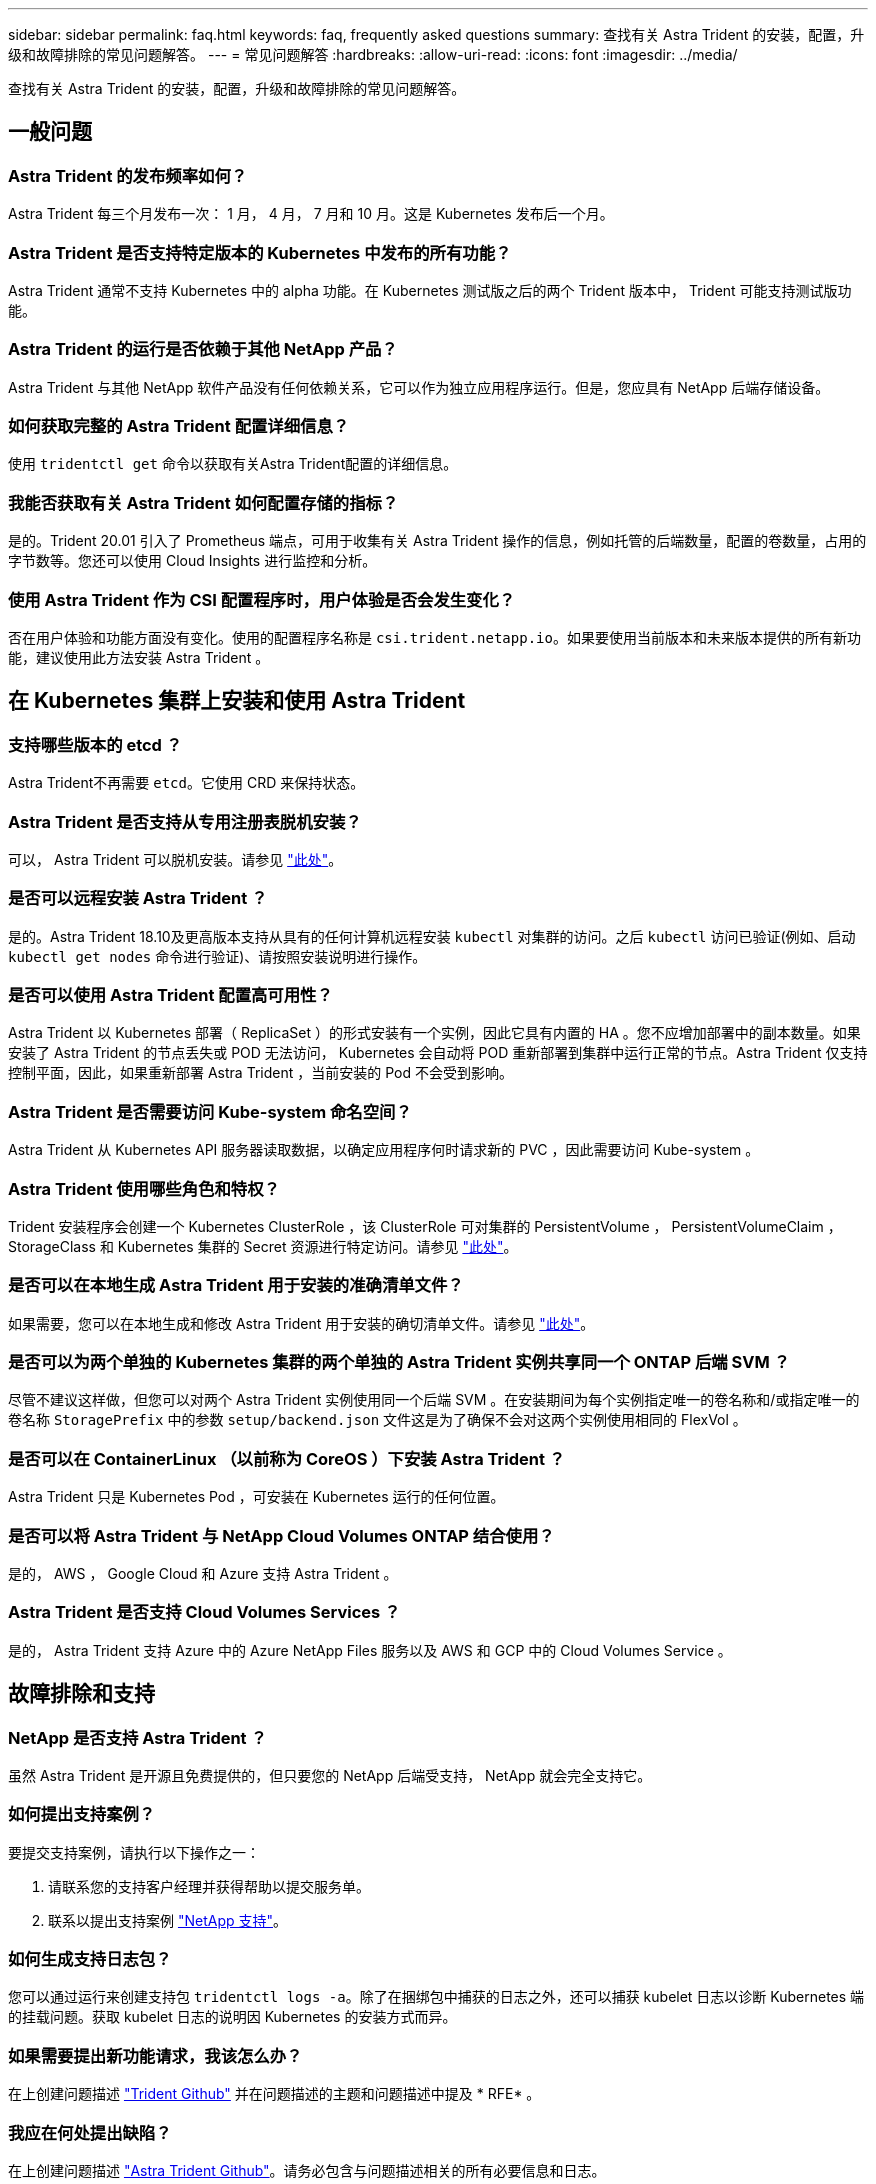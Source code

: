 ---
sidebar: sidebar 
permalink: faq.html 
keywords: faq, frequently asked questions 
summary: 查找有关 Astra Trident 的安装，配置，升级和故障排除的常见问题解答。 
---
= 常见问题解答
:hardbreaks:
:allow-uri-read: 
:icons: font
:imagesdir: ../media/


查找有关 Astra Trident 的安装，配置，升级和故障排除的常见问题解答。



== 一般问题



=== Astra Trident 的发布频率如何？

Astra Trident 每三个月发布一次： 1 月， 4 月， 7 月和 10 月。这是 Kubernetes 发布后一个月。



=== Astra Trident 是否支持特定版本的 Kubernetes 中发布的所有功能？

Astra Trident 通常不支持 Kubernetes 中的 alpha 功能。在 Kubernetes 测试版之后的两个 Trident 版本中， Trident 可能支持测试版功能。



=== Astra Trident 的运行是否依赖于其他 NetApp 产品？

Astra Trident 与其他 NetApp 软件产品没有任何依赖关系，它可以作为独立应用程序运行。但是，您应具有 NetApp 后端存储设备。



=== 如何获取完整的 Astra Trident 配置详细信息？

使用 `tridentctl get` 命令以获取有关Astra Trident配置的详细信息。



=== 我能否获取有关 Astra Trident 如何配置存储的指标？

是的。Trident 20.01 引入了 Prometheus 端点，可用于收集有关 Astra Trident 操作的信息，例如托管的后端数量，配置的卷数量，占用的字节数等。您还可以使用 Cloud Insights 进行监控和分析。



=== 使用 Astra Trident 作为 CSI 配置程序时，用户体验是否会发生变化？

否在用户体验和功能方面没有变化。使用的配置程序名称是 `csi.trident.netapp.io`。如果要使用当前版本和未来版本提供的所有新功能，建议使用此方法安装 Astra Trident 。



== 在 Kubernetes 集群上安装和使用 Astra Trident



=== 支持哪些版本的 etcd ？

Astra Trident不再需要 `etcd`。它使用 CRD 来保持状态。



=== Astra Trident 是否支持从专用注册表脱机安装？

可以， Astra Trident 可以脱机安装。请参见 link:../trident-get-started/kubernetes-deploy.html["此处"^]。



=== 是否可以远程安装 Astra Trident ？

是的。Astra Trident 18.10及更高版本支持从具有的任何计算机远程安装 `kubectl` 对集群的访问。之后 `kubectl` 访问已验证(例如、启动 `kubectl get nodes` 命令进行验证)、请按照安装说明进行操作。



=== 是否可以使用 Astra Trident 配置高可用性？

Astra Trident 以 Kubernetes 部署（ ReplicaSet ）的形式安装有一个实例，因此它具有内置的 HA 。您不应增加部署中的副本数量。如果安装了 Astra Trident 的节点丢失或 POD 无法访问， Kubernetes 会自动将 POD 重新部署到集群中运行正常的节点。Astra Trident 仅支持控制平面，因此，如果重新部署 Astra Trident ，当前安装的 Pod 不会受到影响。



=== Astra Trident 是否需要访问 Kube-system 命名空间？

Astra Trident 从 Kubernetes API 服务器读取数据，以确定应用程序何时请求新的 PVC ，因此需要访问 Kube-system 。



=== Astra Trident 使用哪些角色和特权？

Trident 安装程序会创建一个 Kubernetes ClusterRole ，该 ClusterRole 可对集群的 PersistentVolume ， PersistentVolumeClaim ， StorageClass 和 Kubernetes 集群的 Secret 资源进行特定访问。请参见 link:../trident-get-started/kubernetes-customize-deploy-tridentctl.html["此处"^]。



=== 是否可以在本地生成 Astra Trident 用于安装的准确清单文件？

如果需要，您可以在本地生成和修改 Astra Trident 用于安装的确切清单文件。请参见 link:../trident-get-started/kubernetes-customize-deploy-tridentctl.html["此处"^]。



=== 是否可以为两个单独的 Kubernetes 集群的两个单独的 Astra Trident 实例共享同一个 ONTAP 后端 SVM ？

尽管不建议这样做，但您可以对两个 Astra Trident 实例使用同一个后端 SVM 。在安装期间为每个实例指定唯一的卷名称和/或指定唯一的卷名称 `StoragePrefix` 中的参数 `setup/backend.json` 文件这是为了确保不会对这两个实例使用相同的 FlexVol 。



=== 是否可以在 ContainerLinux （以前称为 CoreOS ）下安装 Astra Trident ？

Astra Trident 只是 Kubernetes Pod ，可安装在 Kubernetes 运行的任何位置。



=== 是否可以将 Astra Trident 与 NetApp Cloud Volumes ONTAP 结合使用？

是的， AWS ， Google Cloud 和 Azure 支持 Astra Trident 。



=== Astra Trident 是否支持 Cloud Volumes Services ？

是的， Astra Trident 支持 Azure 中的 Azure NetApp Files 服务以及 AWS 和 GCP 中的 Cloud Volumes Service 。



== 故障排除和支持



=== NetApp 是否支持 Astra Trident ？

虽然 Astra Trident 是开源且免费提供的，但只要您的 NetApp 后端受支持， NetApp 就会完全支持它。



=== 如何提出支持案例？

要提交支持案例，请执行以下操作之一：

. 请联系您的支持客户经理并获得帮助以提交服务单。
. 联系以提出支持案例 https://www.netapp.com/company/contact-us/support/["NetApp 支持"^]。




=== 如何生成支持日志包？

您可以通过运行来创建支持包 `tridentctl logs -a`。除了在捆绑包中捕获的日志之外，还可以捕获 kubelet 日志以诊断 Kubernetes 端的挂载问题。获取 kubelet 日志的说明因 Kubernetes 的安装方式而异。



=== 如果需要提出新功能请求，我该怎么办？

在上创建问题描述 https://github.com/NetApp/trident["Trident Github"^] 并在问题描述的主题和问题描述中提及 * RFE* 。



=== 我应在何处提出缺陷？

在上创建问题描述 https://github.com/NetApp/trident["Astra Trident Github"^]。请务必包含与问题描述相关的所有必要信息和日志。



=== 如果我有有关 Astra Trident 的快速问题需要澄清，会发生什么情况？是否有社区或论坛？

如果您有任何问题，问题或请求，请通过我们的联系我们 http://netapp.io/slack["Slack"^] 团队或 GitHub 。



=== 我的存储系统密码已更改， Astra Trident 不再工作，如何恢复？

使用更新后端的密码 `tridentctl update backend myBackend -f </path/to_new_backend.json> -n trident`。替换 `myBackend` 在示例中、使用后端名称、和 ``/path/to_new_backend.json` 路径正确 `backend.json` 文件



=== Astra Trident 找不到我的 Kubernetes 节点。如何修复此问题？

Astra Trident 无法找到 Kubernetes 节点的原因可能有两种。这可能是因为 Kubernetes 中的网络问题描述或 DNS 问题描述。在每个 Kubernetes 节点上运行的 Trident 节点取消设置必须能够与 Trident 控制器进行通信，以便向 Trident 注册该节点。如果在安装 Astra Trident 后发生网络更改，则只有在添加到集群中的新 Kubernetes 节点上才会遇到此问题。



=== 如果 Trident POD 被销毁，是否会丢失数据？

如果 Trident POD 被销毁，数据不会丢失。Trident 的元数据存储在 CRD 对象中。已由 Trident 配置的所有 PV 都将正常运行。



== 升级 Astra Trident



=== 是否可以直接从旧版本升级到新版本（跳过几个版本）？

NetApp 支持将 Astra Trident 从一个主要版本升级到下一个直接主要版本。您可以从 18.xx 升级到 19.xx ，从 19.xx 升级到 20.xx 等。在生产部署之前，您应在实验室中测试升级。



=== 是否可以将 Trident 降级到先前版本？

如果要降级，需要评估许多因素。请参见 link:../trident-managing-k8s/downgrade-trident.html["有关降级的章节"^]。



== 管理后端和卷



=== 是否需要在 ONTAP 后端定义文件中同时定义管理和数据 LIF ？

NetApp 建议在后端定义文件中同时包含这两者。但是，只有管理 LIF 是必需的。



=== Astra Trident 是否可以为 ONTAP 后端配置 CHAP ？

是的。从 20.04 开始， Astra Trident 支持 ONTAP 后端的双向 CHAP 。这需要设置 `useCHAP=true` 在后端配置中。



=== 如何使用 Astra Trident 管理导出策略？

Astra Trident 可以从 20.04 版开始动态创建和管理导出策略。这样，存储管理员便可在其后端配置中提供一个或多个 CIDR 块，并使 Trident 将属于这些范围的节点 IP 添加到其创建的导出策略中。通过这种方式， Astra Trident 会自动管理为给定 CIDR 中具有 IP 的节点添加和删除规则的操作。此功能需要 CSI Trident 。



=== 是否可以在 DataLIF 中指定端口？

Astra Trident 19.01 及更高版本支持在 DataLIF 中指定端口。在中进行配置 `backend.json` 文件为 ``“managementLIF”: <ip address>:<port>”``。例如、如果管理LIF的IP地址为192.0.2.1、端口为1000、请配置 ``"managementLIF": "192.0.2.1:1000"``。



=== IPv6 地址是否可用于管理和数据 LIF ？

是的。Astra Trident 20.01 支持为管理 LIF 定义 IPv6 地址，并为 ONTAP 后端定义 dataLIF 参数。您应确保地址遵循IPv6语义、并且管理LIF在方括号内进行定义(例如、 ``[ec0d:6504:a9c1:ae67:53d1:4bdf:ab32:e233]``）。此外、您还应确保使用安装了Astra Trident ``--use-ipv6` 用于通过IPv6正常运行的标志。



=== 是否可以在后端更新管理 LIF ？

可以、可以使用更新后端管理LIF `tridentctl update backend` 命令：



=== 是否可以更新后端的数据 LIF ？

不可以，无法更新后端的数据 LIF 。



=== 是否可以在适用于 Kubernetes 的 Astra Trident 中创建多个后端？

Astra Trident 可以同时支持多个后端，可以使用相同的驱动程序，也可以使用不同的驱动程序。



=== Astra Trident 如何存储后端凭据？

Astra Trident 会将后端凭据存储为 Kubernetes Secretes 。



=== Astra Trident 如何选择特定后端？

如果无法使用后端属性自动为某个类选择合适的池、则会显示 `storagePools` 和 `additionalStoragePools` 参数用于选择一组特定的池。



=== 如何确保 Astra Trident 不会从特定后端配置？

。 `excludeStoragePools` 参数用于筛选Astra Trident要用于配置的一组池、并将删除匹配的任何池。



=== 如果存在多个相同类型的后端，则 Astra Trident 如何选择要使用的后端？

如果配置了多个相同类型的后端、则Astra Trident会根据中的参数选择相应的后端 `StorageClass` 和 `PersistentVolumeClaim`。例如、如果存在多个ontap-NAS驱动程序后端、则Astra Trident会尝试匹配中的参数 `StorageClass` 和 `PersistentVolumeClaim` 组合并匹配后端、可满足中列出的要求 `StorageClass` 和 `PersistentVolumeClaim`。如果有多个后端与请求匹配，则 Astra Trident 会随机从其中一个后端中进行选择。



=== Astra Trident 是否支持 Element 或 SolidFire 的双向 CHAP ？

是的。



=== Astra Trident 如何在 ONTAP 卷上部署 qtree ？一个卷可以部署多少个 qtree ？

。 `ontap-nas-economy` 驱动程序可在同一个FlexVol 中创建多达200个qtree (可配置为50到300)、每个集群节点创建100、000个qtree、每个集群创建2.4 M个qtree。输入新的 `PersistentVolumeClaim` 这是由经济型驱动程序提供服务的、该驱动程序会查看是否已存在可为新的qtree提供服务的FlexVol。如果不存在可为 qtree 提供服务的 FlexVol ，则会创建一个新的 FlexVol 。



=== 如何为在 ONTAP NAS 上配置的卷设置 Unix 权限？

您可以通过在后端定义文件中设置参数来对 Astra Trident 配置的卷设置 Unix 权限。



=== 如何在配置卷时配置一组显式 ONTAP NFS 挂载选项？

默认情况下， Astra Trident 不会使用 Kubernetes 将挂载选项设置为任何值。要在 Kubernetes 存储类中指定挂载选项，请按照给定示例进行操作 https://github.com/NetApp/trident/blob/master/trident-installer/sample-input/storage-class-ontapnas-k8s1.8-mountoptions.yaml#L6["此处"^]。



=== 如何将配置的卷设置为特定导出策略？

要允许相应的主机访问卷、请使用 `exportPolicy` 后端定义文件中配置的参数。



=== 如何使用 ONTAP 通过 Astra Trident 设置卷加密？

您可以使用后端定义文件中的加密参数在 Trident 配置的卷上设置加密。



=== 通过 Astra Trident 为 ONTAP 实施 QoS 的最佳方式是什么？

使用 ... `StorageClasses` 为ONTAP 实施QoS。



=== 如何通过 Astra Trident 指定精简配置或厚配置？

ONTAP 驱动程序支持精简或厚配置。ONTAP 驱动程序默认为精简配置。如果需要厚配置、则应配置后端定义文件或 `StorageClass`。如果同时配置了这两者、 `StorageClass` 优先。为 ONTAP 配置以下内容：

. 开启 `StorageClass`、设置 `provisioningType` 属性为thick。
. 在后端定义文件中、通过设置启用厚卷 `backend spaceReserve parameter` 作为卷。




=== 如何确保即使意外删除了 PVC 也不会删除所使用的卷？

从版本 1.10 开始， Kubernetes 会自动启用 PVC 保护。



=== 是否可以扩展由 Astra Trident 创建的 NFS PVC ？

是的。您可以扩展由 Astra Trident 创建的 PVC 。请注意，卷自动增长是一项 ONTAP 功能，不适用于 Trident 。



=== 如果我的卷是在 Astra Trident 外部创建的，是否可以将其导入到 Astra Trident ？

从 19.04 开始，您可以使用卷导入功能将卷引入 Kubernetes 。



=== 是否可以在卷处于 SnapMirror 数据保护（ DP ）或脱机模式时导入它？

如果外部卷处于 DP 模式或脱机，则卷导入将失败。您会收到以下错误消息：

[listing]
----
Error: could not import volume: volume import failed to get size of volume: volume <name> was not found (400 Bad Request) command terminated with exit code 1.
Make sure to remove the DP mode or put the volume online before importing the volume.
----


=== 是否可以扩展由 Astra Trident 创建的 iSCSI PVC ？

Trident 19.10 支持使用 CSI 配置程序扩展 iSCSI PV 。



=== 如何将资源配额转换为 NetApp 集群？

只要 NetApp 存储具有容量， Kubernetes 存储资源配额就应起作用。当 NetApp 存储由于容量不足而无法支持 Kubernetes 配额设置时， Astra Trident 会尝试配置，但会出错。



=== 是否可以使用 Astra Trident 创建卷快照？

是的。Astra Trident 支持从快照创建按需卷快照和永久性卷。要从快照创建PV、请确保 `VolumeSnapshotDataSource` 已启用功能门。



=== 哪些驱动程序支持 Astra Trident 卷快照？

自目前起、我们为提供按需快照支持 `ontap-nas`， `ontap-san`， `ontap-san-economy`， `solidfire-san`， `aws-cvs`， `gcp-cvs`，和 `azure-netapp-files` 后端驱动程序。



=== 如何为采用 ONTAP 的 Astra Trident 配置的卷创建快照备份？

此功能可从获得 `ontap-nas`， `ontap-san`，和 `ontap-nas-flexgroup` 驱动程序。您也可以指定 `snapshotPolicy` 。 `ontap-san-economy` FlexVol 级别的驱动程序。

也可以在上查看此信息 `ontap-nas-economy` 驱动程序、但在FlexVol 级别粒度上、而不在qtree级别粒度上。要启用对Astra Trident配置的卷的快照功能、请设置backend参数选项 `snapshotPolicy` 到ONTAP 后端定义的所需快照策略。Astra Trident 无法识别存储控制器创建的任何快照。



=== 是否可以为通过 Astra Trident 配置的卷设置快照预留百分比？

可以。您可以通过设置来预留特定百分比的磁盘空间、以便通过Astra Trident存储Snapshot副本 `snapshotReserve` 属性。如果已配置 `snapshotPolicy` 和 `snapshotReserve` 在后端定义文件中、快照预留百分比是根据设置的 `snapshotReserve` 后端文件中提及的百分比。如果 `snapshotReserve` 未提及百分比数、默认情况下、ONTAP 会将快照预留百分比设置为5。如果 `snapshotPolicy` 选项设置为none、快照预留百分比设置为0。



=== 是否可以直接访问卷快照目录和复制文件？

可以、您可以通过设置来访问Trident配置的卷上的Snapshot目录 `snapshotDir` 后端定义文件中的参数。



=== 是否可以通过 Astra Trident 为卷设置 SnapMirror ？

目前，必须使用 ONTAP 命令行界面或 OnCommand 系统管理器在外部设置 SnapMirror 。



=== 如何将永久性卷还原到特定 ONTAP 快照？

要将卷还原到 ONTAP 快照，请执行以下步骤：

. 暂停正在使用永久性卷的应用程序 POD 。
. 通过 ONTAP 命令行界面或 OnCommand 系统管理器还原到所需的快照。
. 重新启动应用程序 POD 。




=== Trident是否可以在配置了负载共享镜像的SVM上配置卷？

可以为通过NFS提供数据的SVM的根卷创建负载共享镜像。ONTAP 会自动为Trident创建的卷更新负载共享镜像。这可能会导致卷挂载延迟。使用Trident创建多个卷时、配置卷取决于ONTAP 更新负载共享镜像。



=== 如何区分每个客户 / 租户的存储类使用情况？

Kubernetes 不允许在命名空间中使用存储类。但是，您可以使用 Kubernetes 通过使用每个命名空间的存储资源配额来限制每个命名空间的特定存储类的使用。要拒绝特定命名空间对特定存储的访问，请将该存储类的资源配额设置为 0 。
